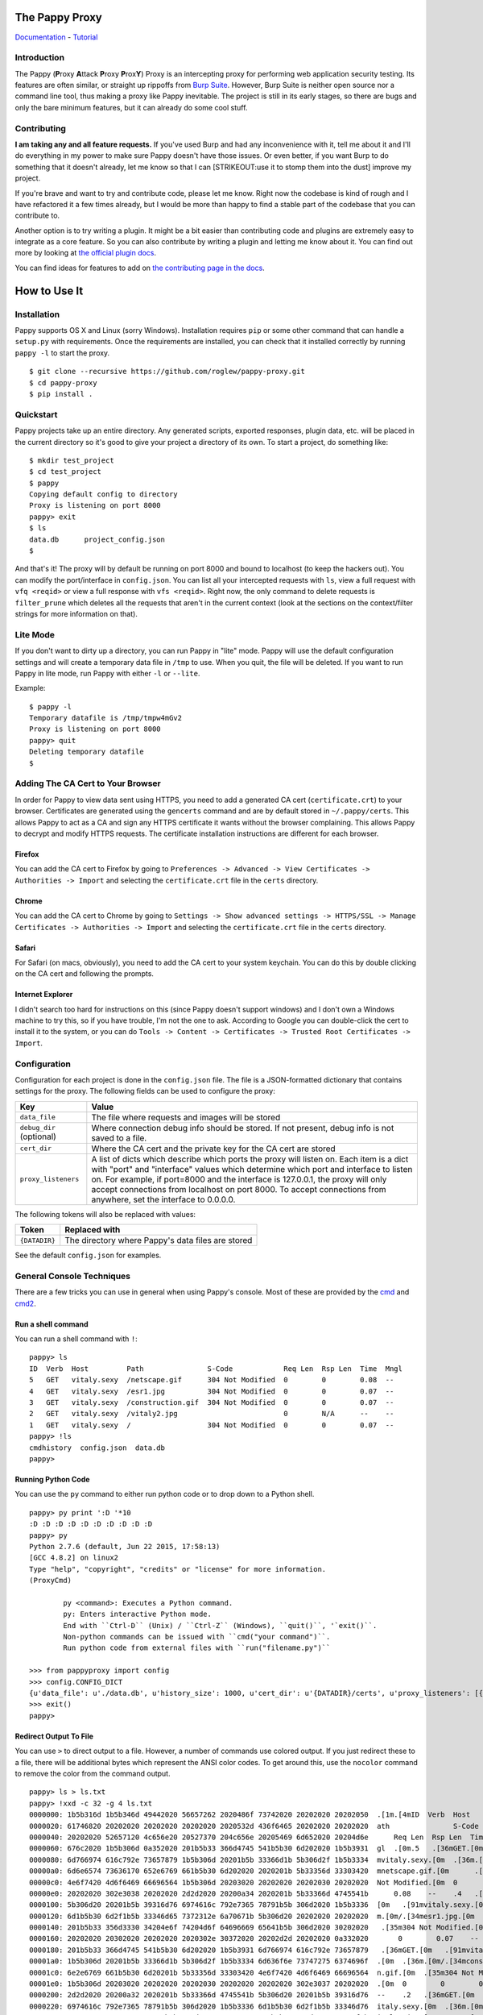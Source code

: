 The Pappy Proxy
===============

`Documentation <https://roglew.github.io/pappy-proxy/>`__ -
`Tutorial <https://roglew.github.io/pappy-proxy/tutorial.html>`__

Introduction
------------

The Pappy (**P**\ roxy **A**\ ttack **P**\ roxy **P**\ rox\ **Y**) Proxy
is an intercepting proxy for performing web application security
testing. Its features are often similar, or straight up rippoffs from
`Burp Suite <https://portswigger.net/burp/>`__. However, Burp Suite is
neither open source nor a command line tool, thus making a proxy like
Pappy inevitable. The project is still in its early stages, so there are
bugs and only the bare minimum features, but it can already do some cool
stuff.

Contributing
------------

**I am taking any and all feature requests.** If you've used Burp and
had any inconvenience with it, tell me about it and I'll do everything
in my power to make sure Pappy doesn't have those issues. Or even
better, if you want Burp to do something that it doesn't already, let me
know so that I can [STRIKEOUT:use it to stomp them into the dust]
improve my project.

If you're brave and want to try and contribute code, please let me know.
Right now the codebase is kind of rough and I have refactored it a few
times already, but I would be more than happy to find a stable part of
the codebase that you can contribute to.

Another option is to try writing a plugin. It might be a bit easier than
contributing code and plugins are extremely easy to integrate as a core
feature. So you can also contribute by writing a plugin and letting me
know about it. You can find out more by looking at `the official plugin
docs <https://roglew.github.io/pappy-proxy/pappyplugins.html>`__.

You can find ideas for features to add on `the contributing page in the
docs <https://roglew.github.io/pappy-proxy/contributing.html>`__.

How to Use It
=============

Installation
------------

Pappy supports OS X and Linux (sorry Windows). Installation requires
``pip`` or some other command that can handle a ``setup.py`` with
requirements. Once the requirements are installed, you can check that it
installed correctly by running ``pappy -l`` to start the proxy.

::

    $ git clone --recursive https://github.com/roglew/pappy-proxy.git
    $ cd pappy-proxy
    $ pip install .

Quickstart
----------

Pappy projects take up an entire directory. Any generated scripts,
exported responses, plugin data, etc. will be placed in the current
directory so it's good to give your project a directory of its own. To
start a project, do something like:

::

    $ mkdir test_project
    $ cd test_project 
    $ pappy
    Copying default config to directory
    Proxy is listening on port 8000
    pappy> exit
    $ ls
    data.db      project_config.json
    $ 

And that's it! The proxy will by default be running on port 8000 and
bound to localhost (to keep the hackers out). You can modify the
port/interface in ``config.json``. You can list all your intercepted
requests with ``ls``, view a full request with ``vfq <reqid>`` or view a
full response with ``vfs <reqid>``. Right now, the only command to
delete requests is ``filter_prune`` which deletes all the requests that
aren't in the current context (look at the sections on the
context/filter strings for more information on that).

Lite Mode
---------

If you don't want to dirty up a directory, you can run Pappy in "lite"
mode. Pappy will use the default configuration settings and will create
a temporary data file in ``/tmp`` to use. When you quit, the file will
be deleted. If you want to run Pappy in lite mode, run Pappy with either
``-l`` or ``--lite``.

Example:

::

    $ pappy -l
    Temporary datafile is /tmp/tmpw4mGv2
    Proxy is listening on port 8000
    pappy> quit
    Deleting temporary datafile
    $ 

Adding The CA Cert to Your Browser
----------------------------------

In order for Pappy to view data sent using HTTPS, you need to add a
generated CA cert (``certificate.crt``) to your browser. Certificates
are generated using the ``gencerts`` command and are by default stored
in ``~/.pappy/certs``. This allows Pappy to act as a CA and sign any
HTTPS certificate it wants without the browser complaining. This allows
Pappy to decrypt and modify HTTPS requests. The certificate installation
instructions are different for each browser.

Firefox
~~~~~~~

You can add the CA cert to Firefox by going to
``Preferences -> Advanced -> View Certificates -> Authorities -> Import``
and selecting the ``certificate.crt`` file in the ``certs`` directory.

Chrome
~~~~~~

You can add the CA cert to Chrome by going to
``Settings -> Show advanced settings -> HTTPS/SSL -> Manage Certificates -> Authorities -> Import``
and selecting the ``certificate.crt`` file in the ``certs`` directory.

Safari
~~~~~~

For Safari (on macs, obviously), you need to add the CA cert to your
system keychain. You can do this by double clicking on the CA cert and
following the prompts.

Internet Explorer
~~~~~~~~~~~~~~~~~

I didn't search too hard for instructions on this (since Pappy doesn't
support windows) and I don't own a Windows machine to try this, so if
you have trouble, I'm not the one to ask. According to Google you can
double-click the cert to install it to the system, or you can do
``Tools -> Content -> Certificates -> Trusted Root Certificates -> Import``.

Configuration
-------------

Configuration for each project is done in the ``config.json`` file. The
file is a JSON-formatted dictionary that contains settings for the
proxy. The following fields can be used to configure the proxy:

+----------------------------+---------------------------------------------------------------------------------------------------------------------------------------------------------------------------------------------------------------------------------------------------------------------------------------------------------------------------------------------------------------------------------------+
| Key                        | Value                                                                                                                                                                                                                                                                                                                                                                                 |
+============================+=======================================================================================================================================================================================================================================================================================================================================================================================+
| ``data_file``              | The file where requests and images will be stored                                                                                                                                                                                                                                                                                                                                     |
+----------------------------+---------------------------------------------------------------------------------------------------------------------------------------------------------------------------------------------------------------------------------------------------------------------------------------------------------------------------------------------------------------------------------------+
| ``debug_dir`` (optional)   | Where connection debug info should be stored. If not present, debug info is not saved to a file.                                                                                                                                                                                                                                                                                      |
+----------------------------+---------------------------------------------------------------------------------------------------------------------------------------------------------------------------------------------------------------------------------------------------------------------------------------------------------------------------------------------------------------------------------------+
| ``cert_dir``               | Where the CA cert and the private key for the CA cert are stored                                                                                                                                                                                                                                                                                                                      |
+----------------------------+---------------------------------------------------------------------------------------------------------------------------------------------------------------------------------------------------------------------------------------------------------------------------------------------------------------------------------------------------------------------------------------+
| ``proxy_listeners``        | A list of dicts which describe which ports the proxy will listen on. Each item is a dict with "port" and "interface" values which determine which port and interface to listen on. For example, if port=8000 and the interface is 127.0.0.1, the proxy will only accept connections from localhost on port 8000. To accept connections from anywhere, set the interface to 0.0.0.0.   |
+----------------------------+---------------------------------------------------------------------------------------------------------------------------------------------------------------------------------------------------------------------------------------------------------------------------------------------------------------------------------------------------------------------------------------+

The following tokens will also be replaced with values:

+-----------------+-----------------------------------------------------+
| Token           | Replaced with                                       |
+=================+=====================================================+
| ``{DATADIR}``   | The directory where Pappy's data files are stored   |
+-----------------+-----------------------------------------------------+

See the default ``config.json`` for examples.

General Console Techniques
--------------------------

There are a few tricks you can use in general when using Pappy's
console. Most of these are provided by the
`cmd <https://docs.python.org/2/library/cmd.html>`__ and
`cmd2 <https://pythonhosted.org/cmd2/index.html>`__.

Run a shell command
~~~~~~~~~~~~~~~~~~~

You can run a shell command with ``!``:

::

    pappy> ls
    ID  Verb  Host         Path               S-Code            Req Len  Rsp Len  Time  Mngl
    5   GET   vitaly.sexy  /netscape.gif      304 Not Modified  0        0        0.08  --
    4   GET   vitaly.sexy  /esr1.jpg          304 Not Modified  0        0        0.07  --
    3   GET   vitaly.sexy  /construction.gif  304 Not Modified  0        0        0.07  --
    2   GET   vitaly.sexy  /vitaly2.jpg                         0        N/A      --    --
    1   GET   vitaly.sexy  /                  304 Not Modified  0        0        0.07  --
    pappy> !ls
    cmdhistory  config.json  data.db
    pappy>

Running Python Code
~~~~~~~~~~~~~~~~~~~

You can use the ``py`` command to either run python code or to drop down
to a Python shell.

::

    pappy> py print ':D '*10
    :D :D :D :D :D :D :D :D :D :D
    pappy> py
    Python 2.7.6 (default, Jun 22 2015, 17:58:13)
    [GCC 4.8.2] on linux2
    Type "help", "copyright", "credits" or "license" for more information.
    (ProxyCmd)

            py <command>: Executes a Python command.
            py: Enters interactive Python mode.
            End with ``Ctrl-D`` (Unix) / ``Ctrl-Z`` (Windows), ``quit()``, '`exit()``.
            Non-python commands can be issued with ``cmd("your command")``.
            Run python code from external files with ``run("filename.py")``

    >>> from pappyproxy import config
    >>> config.CONFIG_DICT
    {u'data_file': u'./data.db', u'history_size': 1000, u'cert_dir': u'{DATADIR}/certs', u'proxy_listeners': [{u'interface': u'127.0.0.1', u'port': 8000}]}
    >>> exit()
    pappy>

Redirect Output To File
~~~~~~~~~~~~~~~~~~~~~~~

You can use ``>`` to direct output to a file. However, a number of
commands use colored output. If you just redirect these to a file, there
will be additional bytes which represent the ANSI color codes. To get
around this, use the ``nocolor`` command to remove the color from the
command output.

::

    pappy> ls > ls.txt
    pappy> !xxd -c 32 -g 4 ls.txt
    0000000: 1b5b316d 1b5b346d 49442020 56657262 2020486f 73742020 20202020 20202050  .[1m.[4mID  Verb  Host         P
    0000020: 61746820 20202020 20202020 20202020 2020532d 436f6465 20202020 20202020  ath               S-Code
    0000040: 20202020 52657120 4c656e20 20527370 204c656e 20205469 6d652020 20204d6e      Req Len  Rsp Len  Time    Mn
    0000060: 676c2020 1b5b306d 0a352020 201b5b33 366d4745 541b5b30 6d202020 1b5b3931  gl  .[0m.5   .[36mGET.[0m   .[91
    0000080: 6d766974 616c792e 73657879 1b5b306d 20201b5b 33366d1b 5b306d2f 1b5b3334  mvitaly.sexy.[0m  .[36m.[0m/.[34
    00000a0: 6d6e6574 73636170 652e6769 661b5b30 6d202020 2020201b 5b33356d 33303420  mnetscape.gif.[0m      .[35m304
    00000c0: 4e6f7420 4d6f6469 66696564 1b5b306d 20203020 20202020 20202030 20202020  Not Modified.[0m  0        0
    00000e0: 20202020 302e3038 20202020 2d2d2020 20200a34 2020201b 5b33366d 4745541b      0.08    --    .4   .[36mGET.
    0000100: 5b306d20 20201b5b 39316d76 6974616c 792e7365 78791b5b 306d2020 1b5b3336  [0m   .[91mvitaly.sexy.[0m  .[36
    0000120: 6d1b5b30 6d2f1b5b 33346d65 7372312e 6a70671b 5b306d20 20202020 20202020  m.[0m/.[34mesr1.jpg.[0m
    0000140: 201b5b33 356d3330 34204e6f 74204d6f 64696669 65641b5b 306d2020 30202020   .[35m304 Not Modified.[0m  0
    0000160: 20202020 20302020 20202020 2020302e 30372020 20202d2d 20202020 0a332020       0        0.07    --    .3
    0000180: 201b5b33 366d4745 541b5b30 6d202020 1b5b3931 6d766974 616c792e 73657879   .[36mGET.[0m   .[91mvitaly.sexy
    00001a0: 1b5b306d 20201b5b 33366d1b 5b306d2f 1b5b3334 6d636f6e 73747275 6374696f  .[0m  .[36m.[0m/.[34mconstructio
    00001c0: 6e2e6769 661b5b30 6d20201b 5b33356d 33303420 4e6f7420 4d6f6469 66696564  n.gif.[0m  .[35m304 Not Modified
    00001e0: 1b5b306d 20203020 20202020 20202030 20202020 20202020 302e3037 20202020  .[0m  0        0        0.07
    0000200: 2d2d2020 20200a32 2020201b 5b33366d 4745541b 5b306d20 20201b5b 39316d76  --    .2   .[36mGET.[0m   .[91mv
    0000220: 6974616c 792e7365 78791b5b 306d2020 1b5b3336 6d1b5b30 6d2f1b5b 33346d76  italy.sexy.[0m  .[36m.[0m/.[34mv
    0000240: 6974616c 79322e6a 70671b5b 306d2020 20202020 201b5b33 366d3230 30204f4b  italy2.jpg.[0m       .[36m200 OK
    0000260: 1b5b306d 20202020 20202020 20202020 30202020 20202020 20323033 34303033  .[0m            0        2034003
    0000280: 20203135 352e3131 20202d2d 20202020 0a312020 201b5b33 366d4745 541b5b30    155.11  --    .1   .[36mGET.[0
    00002a0: 6d202020 1b5b3931 6d766974 616c792e 73657879 1b5b306d 20201b5b 33366d1b  m   .[91mvitaly.sexy.[0m  .[36m.
    00002c0: 5b306d2f 1b5b3334 6d1b5b30 6d202020 20202020 20202020 20202020 2020201b  [0m/.[34m.[0m                  .
    00002e0: 5b33356d 33303420 4e6f7420 4d6f6469 66696564 1b5b306d 20203020 20202020  [35m304 Not Modified.[0m  0
    0000300: 20202030 20202020 20202020 302e3037 20202020 2d2d2020 20200a                0        0.07    --    .
    pappy> nocolor ls > ls2.txt
    pappy> !xxd -c 32 -g 4 ls2.txt
    0000000: 49442020 56657262 2020486f 73742020 20202020 20202050 61746820 20202020  ID  Verb  Host         Path
    0000020: 20202020 20202020 2020532d 436f6465 20202020 20202020 20202020 52657120            S-Code            Req
    0000040: 4c656e20 20527370 204c656e 20205469 6d652020 20204d6e 676c2020 0a352020  Len  Rsp Len  Time    Mngl  .5
    0000060: 20474554 20202076 6974616c 792e7365 78792020 2f6e6574 73636170 652e6769   GET   vitaly.sexy  /netscape.gi
    0000080: 66202020 20202033 3034204e 6f74204d 6f646966 69656420 20302020 20202020  f      304 Not Modified  0
    00000a0: 20203020 20202020 20202030 2e303820 2020202d 2d202020 200a3420 20204745    0        0.08    --    .4   GE
    00000c0: 54202020 76697461 6c792e73 65787920 202f6573 72312e6a 70672020 20202020  T   vitaly.sexy  /esr1.jpg
    00000e0: 20202020 33303420 4e6f7420 4d6f6469 66696564 20203020 20202020 20202030      304 Not Modified  0        0
    0000100: 20202020 20202020 302e3037 20202020 2d2d2020 20200a33 20202047 45542020          0.07    --    .3   GET
    0000120: 20766974 616c792e 73657879 20202f63 6f6e7374 72756374 696f6e2e 67696620   vitaly.sexy  /construction.gif
    0000140: 20333034 204e6f74 204d6f64 69666965 64202030 20202020 20202020 30202020   304 Not Modified  0        0
    0000160: 20202020 20302e30 37202020 202d2d20 2020200a 32202020 47455420 20207669       0.07    --    .2   GET   vi
    0000180: 74616c79 2e736578 7920202f 76697461 6c79322e 6a706720 20202020 20203230  taly.sexy  /vitaly2.jpg       20
    00001a0: 30204f4b 20202020 20202020 20202020 30202020 20202020 20323033 34303033  0 OK            0        2034003
    00001c0: 20203135 352e3131 20202d2d 20202020 0a312020 20474554 20202076 6974616c    155.11  --    .1   GET   vital
    00001e0: 792e7365 78792020 2f202020 20202020 20202020 20202020 20202033 3034204e  y.sexy  /                  304 N
    0000200: 6f74204d 6f646966 69656420 20302020 20202020 20203020 20202020 20202030  ot Modified  0        0        0
    0000220: 2e303720 2020202d 2d202020 200a0a                                        .07    --    ..
    pappy>

If you want to write the contents of a request or response to a file,
don't use ``nocolor`` with ``vfq`` or ``vfs``. Use just the ``vbq`` or
``vbs`` commands.

+---------------+------------------------------------------------------------------------------------------------------------------------------------------------------------------------------+
| Command       | Description                                                                                                                                                                  |
+===============+==============================================================================================================================================================================+
| ``nocolor``   | Run a command and print its output without ASCII escape codes. Intended for use when redirecting output to a file. Should only be used with text and not with binary data.   |
+---------------+------------------------------------------------------------------------------------------------------------------------------------------------------------------------------+

Generating Pappy's CA Cert
--------------------------

In order to intercept and modify requests to sites that use HTTPS, you
have to generate and install CA certs to your browser. You can do this
by running the ``gencerts`` command in Pappy. By default, certs are
stored ``~/.pappy/certs``. This is also the default location that Pappy
will look for certificates (unless you specify otherwise in
``config.json``.) In addition, you can give the ``gencerts`` command an
argument to have it put the generated certs in a different directory.

+----------------------------------------+----------------------------------------------------------------------------------------------------------------------------------------------------------------------------------------------------------------------------------------------------------------------------------+
| Command                                | Description                                                                                                                                                                                                                                                                      |
+========================================+==================================================================================================================================================================================================================================================================================+
| ``gencerts [/path/to/put/certs/in]``   | Generate a CA cert that can be added to your browser to let Pappy decrypt HTTPS traffic. Also generates the private key for that cert in the same directory. If no path is given, the certs will be placed in the default certificate location. Overwrites any existing certs.   |
+----------------------------------------+----------------------------------------------------------------------------------------------------------------------------------------------------------------------------------------------------------------------------------------------------------------------------------+

Browsing Recorded Requests/Responses
------------------------------------

The following commands can be used to view requests and responses

+--------------------------------------------------------------------------------------------------------------------------------------------------------------------------------------------------------------------------------------------------------------------------------------------------------------+----------------------------------+------------------------------------------------------------------------------------------------------------------------------------------------------------------------------------------------------------------------------------------------------------------------------------------------------------------------------------------------------------------------------------------------------------------------------------+
| Command                                                                                                                                                                                                                                                                                                      | Aliases                          | Description                                                                                                                                                                                                                                                                                                                                                                                                                        |
+==============================================================================================================================================================================================================================================================================================================+==================================+====================================================================================================================================================================================================================================================================================================================================================================================================================================+
| ``ls [a|<num>``]                                                                                                                                                                                                                                                                                             | list, ls                         | List requests that are in the current context (see Context section). Has information like the host, target path, and status code. With no arguments, it will print the 25 most recent requests in the current context. If you pass 'a' or 'all' as an argument, it will print all the requests in the current context. If you pass a number "n" as an argument, it will print the n most recent requests in the current context.   |
+--------------------------------------------------------------------------------------------------------------------------------------------------------------------------------------------------------------------------------------------------------------------------------------------------------------+----------------------------------+------------------------------------------------------------------------------------------------------------------------------------------------------------------------------------------------------------------------------------------------------------------------------------------------------------------------------------------------------------------------------------------------------------------------------------+
| ``sm`` [p]                                                                                                                                                                                                                                                                                                   | sm, site\_map                    | Print a tree showing the site map. It will display all requests in the current context that did not have a 404 response. This has to go through all of the requests in the current context so it may be slow. If the ``p`` option is given, it will print the paths as paths rather than as a tree.                                                                                                                                |
+--------------------------------------------------------------------------------------------------------------------------------------------------------------------------------------------------------------------------------------------------------------------------------------------------------------+----------------------------------+------------------------------------------------------------------------------------------------------------------------------------------------------------------------------------------------------------------------------------------------------------------------------------------------------------------------------------------------------------------------------------------------------------------------------------+
| ``viq <id(s)>``                                                                                                                                                                                                                                                                                              | view\_request\_info, viq         | View additional information about requests. Includes the target port, if SSL was used, applied tags, and other information.                                                                                                                                                                                                                                                                                                        |
+--------------------------------------------------------------------------------------------------------------------------------------------------------------------------------------------------------------------------------------------------------------------------------------------------------------+----------------------------------+------------------------------------------------------------------------------------------------------------------------------------------------------------------------------------------------------------------------------------------------------------------------------------------------------------------------------------------------------------------------------------------------------------------------------------+
| ``vfq <id(s)>``                                                                                                                                                                                                                                                                                              | view\_full\_request, vfq, kjq    | [V]iew [F]ull Re[Q]uest, prints the full request including headers and data.                                                                                                                                                                                                                                                                                                                                                       |
+--------------------------------------------------------------------------------------------------------------------------------------------------------------------------------------------------------------------------------------------------------------------------------------------------------------+----------------------------------+------------------------------------------------------------------------------------------------------------------------------------------------------------------------------------------------------------------------------------------------------------------------------------------------------------------------------------------------------------------------------------------------------------------------------------+
| ``vbq <id(s)>``                                                                                                                                                                                                                                                                                              | view\_request\_bytes, vbq        | [V]iew [B]ytes of Re[Q]uest, prints the full request including headers and data without coloring or additional newlines. Use this if you want to write a request to a file.                                                                                                                                                                                                                                                        |
+--------------------------------------------------------------------------------------------------------------------------------------------------------------------------------------------------------------------------------------------------------------------------------------------------------------+----------------------------------+------------------------------------------------------------------------------------------------------------------------------------------------------------------------------------------------------------------------------------------------------------------------------------------------------------------------------------------------------------------------------------------------------------------------------------+
| ``ppq <format> <id(s)>``                                                                                                                                                                                                                                                                                     | pretty\_print\_request, ppq      | Pretty print a request with a specific format. See the table below for a list of formats.                                                                                                                                                                                                                                                                                                                                          |
+--------------------------------------------------------------------------------------------------------------------------------------------------------------------------------------------------------------------------------------------------------------------------------------------------------------+----------------------------------+------------------------------------------------------------------------------------------------------------------------------------------------------------------------------------------------------------------------------------------------------------------------------------------------------------------------------------------------------------------------------------------------------------------------------------+
| ``vhq <id(s)>``                                                                                                                                                                                                                                                                                              | view\_request\_headers, vhq      | [V]iew [H]eaders of a Re[Q]uest. Prints just the headers of a request.                                                                                                                                                                                                                                                                                                                                                             |
+--------------------------------------------------------------------------------------------------------------------------------------------------------------------------------------------------------------------------------------------------------------------------------------------------------------+----------------------------------+------------------------------------------------------------------------------------------------------------------------------------------------------------------------------------------------------------------------------------------------------------------------------------------------------------------------------------------------------------------------------------------------------------------------------------+
| ``vfs <id(s)>``                                                                                                                                                                                                                                                                                              | view\_full\_response, vfs, kjs   | [V]iew [F]ull Re[S]ponse, prints the full response associated with a request including headers and data.                                                                                                                                                                                                                                                                                                                           |
+--------------------------------------------------------------------------------------------------------------------------------------------------------------------------------------------------------------------------------------------------------------------------------------------------------------+----------------------------------+------------------------------------------------------------------------------------------------------------------------------------------------------------------------------------------------------------------------------------------------------------------------------------------------------------------------------------------------------------------------------------------------------------------------------------+
| ``vhs <id(s)>``                                                                                                                                                                                                                                                                                              | view\_response\_headers, vhs     | [V]iew [H]eaders of a Re[S]ponse. Prints just the headers of a response associated with a request.                                                                                                                                                                                                                                                                                                                                 |
+--------------------------------------------------------------------------------------------------------------------------------------------------------------------------------------------------------------------------------------------------------------------------------------------------------------+----------------------------------+------------------------------------------------------------------------------------------------------------------------------------------------------------------------------------------------------------------------------------------------------------------------------------------------------------------------------------------------------------------------------------------------------------------------------------+
| ``vbs <id(s)>``                                                                                                                                                                                                                                                                                              | view\_response\_bytes, vbs       | [V]iew [B]ytes of Re[S]ponse, prints the full response including headers and data without coloring or additional newlines. Use this if you want to write a response to a file.                                                                                                                                                                                                                                                     |
+--------------------------------------------------------------------------------------------------------------------------------------------------------------------------------------------------------------------------------------------------------------------------------------------------------------+----------------------------------+------------------------------------------------------------------------------------------------------------------------------------------------------------------------------------------------------------------------------------------------------------------------------------------------------------------------------------------------------------------------------------------------------------------------------------+
| ``pps <format> <id(s)>``                                                                                                                                                                                                                                                                                     | pretty\_print\_response, pps     | Pretty print a response with a specific format. See the table below for a list of formats.                                                                                                                                                                                                                                                                                                                                         |
+--------------------------------------------------------------------------------------------------------------------------------------------------------------------------------------------------------------------------------------------------------------------------------------------------------------+----------------------------------+------------------------------------------------------------------------------------------------------------------------------------------------------------------------------------------------------------------------------------------------------------------------------------------------------------------------------------------------------------------------------------------------------------------------------------+
| ``pprm <id(s)>``                                                                                                                                                                                                                                                                                             | print\_params, pprm              | Print a summary of the parameters submitted with the request. It will include URL params, POST params, and/or cookies                                                                                                                                                                                                                                                                                                              |
+--------------------------------------------------------------------------------------------------------------------------------------------------------------------------------------------------------------------------------------------------------------------------------------------------------------+----------------------------------+------------------------------------------------------------------------------------------------------------------------------------------------------------------------------------------------------------------------------------------------------------------------------------------------------------------------------------------------------------------------------------------------------------------------------------+
| ``pri [ct] [key(s)] | param_info, pri | Print a summary of the parameters and values submitted by in-context requests. You can pass in keys to limit which values will be shown. If you also provide``\ ct\ ``as the first argument, it will include any keys that are passed as arguments. | |``\ watch\`   | watch                            | Print requests and responses in real time as they pass through the proxy.                                                                                                                                                                                                                                                                                                                                                          |
+--------------------------------------------------------------------------------------------------------------------------------------------------------------------------------------------------------------------------------------------------------------------------------------------------------------+----------------------------------+------------------------------------------------------------------------------------------------------------------------------------------------------------------------------------------------------------------------------------------------------------------------------------------------------------------------------------------------------------------------------------------------------------------------------------+

Available formats for ``ppq`` and ``pps`` commands:

+------------+------------------------------------------------------------+
| Format     | Description                                                |
+============+============================================================+
| ``form``   | Print POST data submitted from a form (normal post data)   |
+------------+------------------------------------------------------------+
| ``json``   | Print as JSON                                              |
+------------+------------------------------------------------------------+

The table shown by ``ls`` will have the following columns:

+-----------+------------------------------------------------------------------------------------------------------------------------------------------------------------------------------------------------------------------------+
| Label     | Description                                                                                                                                                                                                            |
+===========+========================================================================================================================================================================================================================+
| ID        | The request ID of that request. Used to identify the request for other commands.                                                                                                                                       |
+-----------+------------------------------------------------------------------------------------------------------------------------------------------------------------------------------------------------------------------------+
| Method    | The method(/http verb) for the request                                                                                                                                                                                 |
+-----------+------------------------------------------------------------------------------------------------------------------------------------------------------------------------------------------------------------------------+
| Host      | The host that the request was sent to                                                                                                                                                                                  |
+-----------+------------------------------------------------------------------------------------------------------------------------------------------------------------------------------------------------------------------------+
| Path      | The path of the request                                                                                                                                                                                                |
+-----------+------------------------------------------------------------------------------------------------------------------------------------------------------------------------------------------------------------------------+
| S-Code    | The status code of the response                                                                                                                                                                                        |
+-----------+------------------------------------------------------------------------------------------------------------------------------------------------------------------------------------------------------------------------+
| Req Len   | The length of the data submitted                                                                                                                                                                                       |
+-----------+------------------------------------------------------------------------------------------------------------------------------------------------------------------------------------------------------------------------+
| Rsp Len   | The length of the data returned in the response                                                                                                                                                                        |
+-----------+------------------------------------------------------------------------------------------------------------------------------------------------------------------------------------------------------------------------+
| Time      | The time in seconds it took to complete the request                                                                                                                                                                    |
+-----------+------------------------------------------------------------------------------------------------------------------------------------------------------------------------------------------------------------------------+
| Mngl      | If the request or response were mangled with the interceptor. If the request was mangled, the column will show 'q'. If the response was mangled, the column will show 's'. If both were mangled, it will show 'q/s'.   |
+-----------+------------------------------------------------------------------------------------------------------------------------------------------------------------------------------------------------------------------------+

Tags
----

You can apply tags to a request and use filters to view specific tags.
The following commands can be used to apply and remove tags to requests:

+---------------------------+-----------+---------------------------------------------------------------------------------------------------------------+
| Command                   | Aliases   | Description                                                                                                   |
+===========================+===========+===============================================================================================================+
| ``tag <tag> [id(s)]``     | tag       | Apply a tag to the given requests. If no IDs are given, the tag will be applied to all in-context requests.   |
+---------------------------+-----------+---------------------------------------------------------------------------------------------------------------+
| ``untag <tag> [id(s)]``   | untag     | Remove a tag from the given ids. If no IDs are given, the tag is removed from every in-context request.       |
+---------------------------+-----------+---------------------------------------------------------------------------------------------------------------+
| ``clrtag <id(s)>``        | clrtag    | Removes all tags from the given ids.                                                                          |
+---------------------------+-----------+---------------------------------------------------------------------------------------------------------------+

Request IDs
-----------

Request IDs are how you identify a request and every command that
involves specifying a request will take one or more request IDs. You can
see it when you run ``ls``. In addition, you can prepend an ID with
prefixes to get requests or responses associated with the request (for
example if you modified the request or its response with the
interceptor, you can get the unmangled versions.) Here are the valid
prefixes:

+----------+-------------------------------------------------------------------------------------------------------------------------------------------------------------------------------------------------------------------------+
| Prefix   | Description                                                                                                                                                                                                             |
+==========+=========================================================================================================================================================================================================================+
| ``u``    | If the request was mangled, prefixing the ID with ``u`` will result in the unmangled version of the request. The resulting request will not have an associated response because it was never submitted to the server.   |
+----------+-------------------------------------------------------------------------------------------------------------------------------------------------------------------------------------------------------------------------+
| ``s``    | If the response was mangled, prefixing the request ID ``s`` will result in the same request but its associated response will be the unmangled version.                                                                  |
+----------+-------------------------------------------------------------------------------------------------------------------------------------------------------------------------------------------------------------------------+

I know it sounds kind of unintuitive. Here are some example commands
that will hopefully make things clearer. Suppose request 1 had its
request mangled, and request 2 had its response mangled.

-  ``vfq 1`` Prints the mangled version of request 1
-  ``vfq u1`` Prints the unmangled version of request 1
-  ``rp u1`` Open the repeater with the unmangled version of request 1
-  ``vfs u1`` Throws an error because the unmangled version was never
   submitted
-  ``vfs s1`` Throws an error because the response for request 1 was
   never mangled
-  ``vfs 2`` Prints the mangled response of request 2
-  ``vfs s2`` Prints the unmangled response of request 2
-  ``vfq u2`` Throws an error because request 2's request was never
   mangled
-  ``vfs u2`` Throws an error because request 2's request was never
   mangled

Passing Multiple Request IDs to a Command
~~~~~~~~~~~~~~~~~~~~~~~~~~~~~~~~~~~~~~~~~

Some arguments can take multiple IDs for an argument. To pass multiple
IDs to a command, separate the IDs with commas **(no spaces!)**. A few
examples:

-  ``viq 1,2,u3`` View information about requests 1, 2, and the
   unmangled version of 3
-  ``gma foo 4,5,6`` Generate a macro with definitions for requests 4,
   5, and 6

Context
-------

The context is a set of filters that define which requests are
considered "active". Only requests in the current context are displayed
with ``ls``. By default, the context includes every single request that
passes through the proxy. You can limit down the current context by
applying filters. Filters apply rules such as "the response code must
equal 500" or "the host must contain google.com". Once you apply one or
more filters, only requests/responses which pass every active filter
will be a part of the current context.

+-------------------------+---------------------+------------------------------------------------------------------------------------------------------------------------------------------------+
| Command                 | Aliases             | Description                                                                                                                                    |
+=========================+=====================+================================================================================================================================================+
| ``f <filter string>``   | filter, fl, f       | Add a filter that limits which requests are included in the current context. See the Filter String section for how to create a filter string   |
+-------------------------+---------------------+------------------------------------------------------------------------------------------------------------------------------------------------+
| ``fc``                  | filter\_clear, fc   | Clears the filters and resets the context to contain all requests and responses. Ignores scope                                                 |
+-------------------------+---------------------+------------------------------------------------------------------------------------------------------------------------------------------------+
| ``fu``                  | filter\_up, fu      | Removes the most recently applied filter                                                                                                       |
+-------------------------+---------------------+------------------------------------------------------------------------------------------------------------------------------------------------+
| ``fls``                 | filter\_list, fls   | Print the filters that make up the current context                                                                                             |
+-------------------------+---------------------+------------------------------------------------------------------------------------------------------------------------------------------------+
| ``filter_prune``        | filter\_prune       | Delete all the requests that aren't in the current context from the data file                                                                  |
+-------------------------+---------------------+------------------------------------------------------------------------------------------------------------------------------------------------+

Filter Strings
--------------

Filter strings define a condition that a request/response pair must pass
to be part of the context. Most filter strings have the following
format:

::

    <field> <comparer> <value>

Where ``<field>`` is some part of the request/response, ``<comparer>``
is some comparison to ``<value>``. For example, if you wanted a filter
that only matches requests to ``target.org``, you could use the
following filter string:

::

    host is target.org

    field = "host"
    comparer = "is"
    value = "target.org"

Also **if you prefix a comparer with 'n' it turns it into a negation.**
Using the previous example, the following will match any request except
for ones where the host contains ``target.org``:

::

    host nis target.org

    field = "host"
    comparer = "nis"
    value = "target.org"

For fields that are a list of key/value pairs (headers, get params, post
params, and cookies) you can use the following format:

::

    <field> <comparer1> <value1>[ <comparer2> <value2>]

This is a little more complicated. If you don't give comparer2/value2,
the filter will pass any pair where the key or the value matches
comparer1 and value1. If you do give comparer2/value2, the key must
match comparer1/value1 and the value must match comparer2/value2 For
example:

::

    Filter A:
        cookie contains Session

    Filter B:
        cookie contains Session contains 456

    Filter C:
        cookie ncontains Ultra

    Cookie: SuperSession=abc123
    Matches A and C but not B

    Cookie: UltraSession=abc123456
    Matches both A and B but not C

List of fields
~~~~~~~~~~~~~~

+--------------+--------------------------------+----------------------------------------------------------------------------------+-------------+
| Field Name   | Aliases                        | Description                                                                      | Format      |
+==============+================================+==================================================================================+=============+
| all          | all                            | The entire request represented as one string                                     | String      |
+--------------+--------------------------------+----------------------------------------------------------------------------------+-------------+
| host         | host, domain, hs, dm           | The target host (ie www.target.com)                                              | String      |
+--------------+--------------------------------+----------------------------------------------------------------------------------+-------------+
| path         | path, pt                       | The path of the url (ie /path/to/secrets.php)                                    | String      |
+--------------+--------------------------------+----------------------------------------------------------------------------------+-------------+
| body         | body, data, bd, dt             | The body (data section) of either the request or the response                    | String      |
+--------------+--------------------------------+----------------------------------------------------------------------------------+-------------+
| reqbody      | qbody, qdata, qbd, qdt         | The body (data section) of th request                                            | String      |
+--------------+--------------------------------+----------------------------------------------------------------------------------+-------------+
| rspbody      | sbody, sdata, sbd, sdt         | The body (data section) of th response                                           | String      |
+--------------+--------------------------------+----------------------------------------------------------------------------------+-------------+
| verb         | verb, vb                       | The HTTP verb of the request (ie GET, POST)                                      | String      |
+--------------+--------------------------------+----------------------------------------------------------------------------------+-------------+
| param        | param, pm                      | Either the get or post parameters                                                | Key/Value   |
+--------------+--------------------------------+----------------------------------------------------------------------------------+-------------+
| header       | header, hd                     | An HTTP header (ie User-Agent, Basic-Authorization) in the request or response   | Key/Value   |
+--------------+--------------------------------+----------------------------------------------------------------------------------+-------------+
| reqheader    | reqheader, qhd                 | An HTTP header in the request                                                    | Key/Value   |
+--------------+--------------------------------+----------------------------------------------------------------------------------+-------------+
| rspheader    | rspheader, shd                 | An HTTP header in the response                                                   | Key/Value   |
+--------------+--------------------------------+----------------------------------------------------------------------------------+-------------+
| rawheaders   | rawheaders, rh                 | The entire header section (as one string) of either the head or the response     | String      |
+--------------+--------------------------------+----------------------------------------------------------------------------------+-------------+
| sentcookie   | sentcookie, sck                | A cookie sent in a request                                                       | Key/Value   |
+--------------+--------------------------------+----------------------------------------------------------------------------------+-------------+
| setcookie    | setcookie, stck                | A cookie set by a response                                                       | Key/Value   |
+--------------+--------------------------------+----------------------------------------------------------------------------------+-------------+
| statuscode   | statuscode, sc, responsecode   | The response code of the response                                                | Numeric     |
+--------------+--------------------------------+----------------------------------------------------------------------------------+-------------+
| tag          | tag                            | Any of the tags applied to the request                                           | String      |
+--------------+--------------------------------+----------------------------------------------------------------------------------+-------------+

List of comparers
~~~~~~~~~~~~~~~~~

+--------------+------------------+-----------------------------------------------------------------+
| Field Name   | Aliases          | Description                                                     |
+==============+==================+=================================================================+
| is           | is               | Exact string match                                              |
+--------------+------------------+-----------------------------------------------------------------+
| contains     | contains, ct     | A contain B is true if B is a substring of A                    |
+--------------+------------------+-----------------------------------------------------------------+
| containsr    | containsr, ctr   | A containr B is true if A matches regexp B                      |
+--------------+------------------+-----------------------------------------------------------------+
| exists       | exists, ex       | A exists B if A is not an empty string (likely buggy)           |
+--------------+------------------+-----------------------------------------------------------------+
| Leq          | Leq              | A Leq B if A's length equals B (B must be a number)             |
+--------------+------------------+-----------------------------------------------------------------+
| Lgt          | Lgt              | A Lgt B if A's length is greater than B (B must be a number )   |
+--------------+------------------+-----------------------------------------------------------------+
| Llt          | Llt              | A Llt B if A's length is less than B (B must be a number)       |
+--------------+------------------+-----------------------------------------------------------------+
| eq           | eq               | A eq B if A = B (A and B must be a number)                      |
+--------------+------------------+-----------------------------------------------------------------+
| gt           | gt               | A gt B if A > B (A and B must be a number)                      |
+--------------+------------------+-----------------------------------------------------------------+
| lt           | lt               | A lt B if A < B (A and B must be a number)                      |
+--------------+------------------+-----------------------------------------------------------------+

Special form filters
~~~~~~~~~~~~~~~~~~~~

A few filters don't conform to the field, comparer, value format. You
can still negate these.

+-----------+------------------+---------------------------------------------------------------------------------------------------------+
| Format    | Aliases          | Description                                                                                             |
+===========+==================+=========================================================================================================+
| before    | before, bf, b4   | Filters out any request that is not before the given request. Filters out any request without a time.   |
+-----------+------------------+---------------------------------------------------------------------------------------------------------+
| after     | after, af        | Filters out any request that is not before the given request. Filters out any request without a time.   |
+-----------+------------------+---------------------------------------------------------------------------------------------------------+
| inv       | inf              | Inverts a filter string. Anything that matches the filter string will not pass the filter.              |
+-----------+------------------+---------------------------------------------------------------------------------------------------------+

Examples:

::

    Only show requests before request 1234
      f b4 1234

    Only show requests after request 1234
      f af 1234

    Show requests without a csrf parameter
      f inv param ct csrf

Scope
-----

Scope is a set of rules to define whether Pappy should mess with a
request. You define the scope by setting the context to what you want
the scope to be and running ``scope_save``. The scope is saved in the
data file and is automatically restored when using the same project
directory.

Any requests which don't match all the filters in the scope will be
passed straight to the browser and will not be caught by the interceptor
or recorded in the data file. This is useful to make sure you don't
accidentally do something like log in to your email through the proxy
and have your plaintext username/password stored.

+--------------------+---------------------------+------------------------------------------------------+
| Command            | Aliases                   | Description                                          |
+====================+===========================+======================================================+
| ``scope_save``     | ``scope_save``            | Set the current context to be the scope              |
+--------------------+---------------------------+------------------------------------------------------+
| ``sr``             | ``scope_reset``, ``sr``   | Set the current context to the scope                 |
+--------------------+---------------------------+------------------------------------------------------+
| ``scope_delete``   | ``scope_delete``          | Clear the scope (everything's in scope!)             |
+--------------------+---------------------------+------------------------------------------------------+
| ``scope_list``     | ``scope_list``, ``sls``   | List all the filters that are applied to the scope   |
+--------------------+---------------------------+------------------------------------------------------+

Built-In Filters
~~~~~~~~~~~~~~~~

Pappy also includes some built in filters that you can apply. These are
things that you may want to filter by but may be too tedius to type out.
The ``fbi`` command also supports tab completion.

+-----------------+--------------------------------------------------+
| Filter          | Description                                      |
+=================+==================================================+
| ``not_image``   | Matches anything that isn't an image.            |
+-----------------+--------------------------------------------------+
| ``not_jscss``   | Matches anything that isn't JavaScript or CSS.   |
+-----------------+--------------------------------------------------+

+--------------------+-------------------------------+--------------------------------------------------+
| Command            | Aliases                       | Description                                      |
+====================+===============================+==================================================+
| ``fbi <filter>``   | ``builtin_filter``, ``fbi``   | Apply a built-in filter to the current context   |
+--------------------+-------------------------------+--------------------------------------------------+

Decoding Strings
----------------

These features try to fill a similar role to Burp's decoder. Each
command will automatically copy the results to the clipboard. In
addition, if no string is given, the commands will encode/decode
whatever is already in the clipboard. Here is an example of how to
base64 encode/decode a string.

::

    pappy> b64e "Hello World!"
    SGVsbG8gV29ybGQh
    pappy> b64d
    Hello World!
    pappy>

And if the result contains non-printable characters, a hexdump will be
produced instead

::

    pappy> b64d ImALittleTeapot=
    0000  22 60 0b 8a db 65 79 37 9a a6 8b                  "`...ey7...

    pappy>

The following commands can be used to encode/decode strings:

+---------------------------+-------------------------------------+---------------------------------------------------------------------------------------------------------------------------------------------------------------------+
| Command                   | Aliases                             | Description                                                                                                                                                         |
+===========================+=====================================+=====================================================================================================================================================================+
| ``base64_decode``         | ``base64_decode``, ``b64d``         | Base64 decode a string                                                                                                                                              |
+---------------------------+-------------------------------------+---------------------------------------------------------------------------------------------------------------------------------------------------------------------+
| ``base64_encode``         | ``base64_encode``, ``b64e``         | Base64 encode a string                                                                                                                                              |
+---------------------------+-------------------------------------+---------------------------------------------------------------------------------------------------------------------------------------------------------------------+
| ``asciihex_decode``       | ``asciihex_decode``, ``ahd``        | Decode an ASCII hex string                                                                                                                                          |
+---------------------------+-------------------------------------+---------------------------------------------------------------------------------------------------------------------------------------------------------------------+
| ``asciihex_encode``       | ``asciihex_encode``, ``ahe``        | Encode an ASCII hex string                                                                                                                                          |
+---------------------------+-------------------------------------+---------------------------------------------------------------------------------------------------------------------------------------------------------------------+
| ``html_decode``           | ``html_decode``, ``htmld``          | Decode an html encoded string                                                                                                                                       |
+---------------------------+-------------------------------------+---------------------------------------------------------------------------------------------------------------------------------------------------------------------+
| ``html_encode``           | ``html_encode``, ``htmle``          | Encode a string to html encode all of the characters                                                                                                                |
+---------------------------+-------------------------------------+---------------------------------------------------------------------------------------------------------------------------------------------------------------------+
| ``url_decode``            | ``url_decode``, ``urld``            | Url decode a string                                                                                                                                                 |
+---------------------------+-------------------------------------+---------------------------------------------------------------------------------------------------------------------------------------------------------------------+
| ``url_encode``            | ``url_encode``, ``urle``            | Url encode a string                                                                                                                                                 |
+---------------------------+-------------------------------------+---------------------------------------------------------------------------------------------------------------------------------------------------------------------+
| ``gzip_decode``           | ``gzip_decode``, ``gzd``            | Gzip decompress a string. Probably won't work too well since there's not a great way to get binary data passed in as an argument. I'm working on this.              |
+---------------------------+-------------------------------------+---------------------------------------------------------------------------------------------------------------------------------------------------------------------+
| ``gzip_encode``           | ``gzip_encode``, ``gze``            | Gzip compress a string. Result doesn't get copied to the clipboard.                                                                                                 |
+---------------------------+-------------------------------------+---------------------------------------------------------------------------------------------------------------------------------------------------------------------+
| ``base64_decode_raw``     | ``base64_decode_raw``, ``b64dr``    | Same as ``base64_decode`` but will not print a hexdump if it contains non-printable characters. It is suggested you use ``>`` to redirect the output to a file.     |
+---------------------------+-------------------------------------+---------------------------------------------------------------------------------------------------------------------------------------------------------------------+
| ``base64_encode_raw``     | ``base64_encode_raw``, ``b64er``    | Same as ``base64_encode`` but will not print a hexdump if it contains non-printable characters. It is suggested you use ``>`` to redirect the output to a file.     |
+---------------------------+-------------------------------------+---------------------------------------------------------------------------------------------------------------------------------------------------------------------+
| ``asciihex_decode_raw``   | ``asciihex_decode_raw``, ``ahdr``   | Same as ``asciihex_decode`` but will not print a hexdump if it contains non-printable characters. It is suggested you use ``>`` to redirect the output to a file.   |
+---------------------------+-------------------------------------+---------------------------------------------------------------------------------------------------------------------------------------------------------------------+
| ``asciihex_encode_raw``   | ``asciihex_encode_raw``, ``aher``   | Same as ``asciihex_encode`` but will not print a hexdump if it contains non-printable characters. It is suggested you use ``>`` to redirect the output to a file.   |
+---------------------------+-------------------------------------+---------------------------------------------------------------------------------------------------------------------------------------------------------------------+
| ``html_decode_raw``       | ``html_decode_raw``, ``htmldr``     | Same as ``html_decode`` but will not print a hexdump if it contains non-printable characters. It is suggested you use ``>`` to redirect the output to a file.       |
+---------------------------+-------------------------------------+---------------------------------------------------------------------------------------------------------------------------------------------------------------------+
| ``html_encode_raw``       | ``html_encode_raw``, ``htmler``     | Same as ``html_encode`` but will not print a hexdump if it contains non-printable characters. It is suggested you use ``>`` to redirect the output to a file.       |
+---------------------------+-------------------------------------+---------------------------------------------------------------------------------------------------------------------------------------------------------------------+
| ``url_decode_raw``        | ``url_decode_raw``, ``urldr``       | Same as ``url_decode`` but will not print a hexdump if it contains non-printable characters. It is suggested you use ``>`` to redirect the output to a file.        |
+---------------------------+-------------------------------------+---------------------------------------------------------------------------------------------------------------------------------------------------------------------+
| ``url_encode_raw``        | ``url_encode_raw``, ``urler``       | Same as ``url_encode`` but will not print a hexdump if it contains non-printable characters. It is suggested you use ``>`` to redirect the output to a file.        |
+---------------------------+-------------------------------------+---------------------------------------------------------------------------------------------------------------------------------------------------------------------+
| ``gzip_decode_raw``       | ``gzip_decode_raw``, ``gzdr``       | Same as ``gzip_decode`` but will not print a hexdump if it contains non-printable characters. It is suggested you use ``>`` to redirect the output to a file.       |
+---------------------------+-------------------------------------+---------------------------------------------------------------------------------------------------------------------------------------------------------------------+
| ``gzip_encode_raw``       | ``gzip_encode_raw``, ``gzer``       | Same as ``gzip_encode`` but will not print a hexdump if it contains non-printable characters. It is suggested you use ``>`` to redirect the output to a file.       |
+---------------------------+-------------------------------------+---------------------------------------------------------------------------------------------------------------------------------------------------------------------+
| ``unixtime_decode``       | ``unixtime_decode``, ``uxtd``       | Take in a unix timestamp and print a human readable timestamp                                                                                                       |
+---------------------------+-------------------------------------+---------------------------------------------------------------------------------------------------------------------------------------------------------------------+

Interceptor
-----------

This feature is like Burp's proxy with "Intercept Mode" turned on,
except it's not turned on unless you explicitly turn it on. When the
proxy gets a request while in intercept mode, it lets you edit it before
forwarding it to the server. In addition, it can stop responses from the
server and let you edit them before they get forwarded to the browser.
When you run the command, you can pass ``req`` and/or ``rsp`` as
arguments to say whether you would like to intercept requests and/or
responses. Only in-scope requests/responses will be intercepted (see
Scope section).

The interceptor will use your EDITOR variable to decide which editor to
edit the request/response with. If no editor variable is set, it will
default to ``vi``.

To forward a request, edit it, save the file, then quit.

+---------------------+-------------------------+-----------------------------------------------------------------------------------------------------------------------------------------------------------------------------------------------------------------+
| Command             | Aliases                 | Description                                                                                                                                                                                                     |
+=====================+=========================+=================================================================================================================================================================================================================+
| ``ic <req,rsp>+``   | ``intercept``, ``ic``   | Begins interception mode. Press enter to leave interception mode and return to the command prompt. Pass in ``request`` to intercept requests, ``response`` to intercept responses, or both to intercept both.   |
+---------------------+-------------------------+-----------------------------------------------------------------------------------------------------------------------------------------------------------------------------------------------------------------+

::

    Intercept both requests and responses:
    > ic requests responses
    > ic req rsp

    Intercept just requests:
    > ic requests
    > ic req

    Intercept just responses:
    > ic responses
    > ic rsp

    Be totally useless:
    > ic

To drop a request, delete everything, save and quit.

Repeater
--------

This feature is like Burp's repeater (yes, really). You choose a request
and Pappy will open vim in a split window with your request on the left
and the original response on the right. You can make changes to the
request and then run ":RepeaterSubmitBuffer" to submit the modified
request. The response will be displayed on the right. This command is
bound to ``<leader>f`` by default, but you can bind it to something else
too in your vimrc (I think, dunno if vim will complain if the function
undefined which it will be for regular files). This command will submit
whatever buffer your cursor is in, so make sure it's in the request
buffer.

When you're done with repeater, run ":qa!" to avoid having to save
changes to nonexistent files.

+---------------+----------------+----------------------------------------------+
| Command       | Aliases        | Description                                  |
+===============+================+==============================================+
| ``rp <id>``   | repeater, rp   | Open the specified request in the repeater   |
+---------------+----------------+----------------------------------------------+

+----------------------------+--------------+----------------------------------------------------------------------------------------------------+
| Vim Command                | Keybinding   | Action                                                                                             |
+============================+==============+====================================================================================================+
| ``RepeaterSubmitBuffer``   | f            | Submit the current buffer, split the windows vertically, and show the result in the right window   |
+----------------------------+--------------+----------------------------------------------------------------------------------------------------+

Macros
------

Macros are Pappy's version of Burp's intruder. You can use macros to
make automated requests through the proxy and save them to the data
file. A macro file is any python script file in the current directory
that is in the form ``macro_<name>.py``. An example project directory
with macros would be:

::

    $ ls -l
    -rw-r--r-- 1 scaryhacker wheel     150 Nov 26 11:17 config.json
    -rw------- 1 scaryhacker wheel 2639872 Nov 26 17:18 data.db
    -rw-r--r-- 1 scaryhacker wheel     471 Nov 26 18:42 macro_blank.py
    -rw-r--r-- 1 scaryhacker wheel     264 Nov 26 18:49 macro_hackthensa.py
    -rw-r--r-- 1 scaryhacker wheel    1261 Nov 26 18:37 macro_testgen.py
    -rw-r--r-- 1 scaryhacker wheel     241 Nov 26 17:18 macro_test.py

In this case we have a ``blank``, ``hackthensa``, ``testgen``, and
``test`` macro. A macro script is any python script that defines a
``run_macro(args)`` function and a ``MACRO_NAME`` variable. For example,
a simple macro would be:

::

    ### macro_print.py

    MACRO_NAME = 'Print Macro'

    def run_macro(args):
        if args:
            print "Hello, %s!" % args[0]
        else:
            print "Hello, Pappy!"

You can place this macro in your project directory then load and run it
from Pappy. When a macro is run, arguments are passed from the command
line. Arguments are separated the same way as they are on the command
line, so if you want to use spaces in your argument, you have to put
quotes around it.

::

    $ pappy
    Proxy is listening on port 8000
    pappy> lma
    Loaded "<Macro Test Macro (tm/test)>"
    Loaded "<Macro Macro 6494496 (testgen)>"
    Loaded "<Macro Print Macro (print)>"
    Loaded "<Macro Hack the NSA (htnsa/hackthensa)>"
    Loaded "<Macro Macro 62449408 (blank)>"
    pappy> rma print
    Hello, Pappy!
    pappy> rma print NSA
    Hello, NSA!
    pappy> rma print Idiot Slayer
    Hello, Idiot!
    pappy> rma print "Idiot Slayer"
    Hello, Idiot Slayer!

You'll need to run ``lma`` every time you make a change to the macro in
order to reload it. In addition, any code outside of the ``run_macro``
function will be run when it the macro gets loaded.

Generating Macros From Requests
~~~~~~~~~~~~~~~~~~~~~~~~~~~~~~~

You can also generate macros that have Pappy ``Request`` objects created
with the same information as requests you've already made. For example:

::

    $ pappy
    Proxy is listening on port 8000
    pappy> ls
    ID  Verb  Host         Path               S-Code  Req Len  Rsp Len  Time  Mngl
    5   GET   vitaly.sexy  /esr1.jpg          200 OK  0        17653    --    --
    4   GET   vitaly.sexy  /netscape.gif      200 OK  0        1135     --    --
    3   GET   vitaly.sexy  /construction.gif  200 OK  0        28366    --    --
    2   GET   vitaly.sexy  /vitaly2.jpg       200 OK  0        2034003  --    --
    1   GET   vitaly.sexy  /                  200 OK  0        1201     --    --
    pappy> gma sexy 1
    Wrote script to macro_sexy.py
    pappy> quit
    $ cat macro_sexy.py
    from pappyproxy.http import Request, get_request, post_request

    MACRO_NAME = 'Macro 94664581'
    SHORT_NAME = ''

    ###########
    ## Requests

    req0 = Request((
    'GET / HTTP/1.1\r\n'
    'Host: vitaly.sexy\r\n'
    'User-Agent: Mozilla/5.0 (Windows NT 6.3; WOW64; rv:36.0) Gecko/20100101 Firefox/36.0\r\n'
    'Accept: text/html,application/xhtml+xml,application/xml;q=0.9,*/*;q=0.8\r\n'
    'Accept-Language: en-US,en;q=0.5\r\n'
    'Accept-Encoding: gzip, deflate\r\n'
    'Connection: keep-alive\r\n'
    'Pragma: no-cache\r\n'
    'Cache-Control: no-cache\r\n'
    '\r\n'
    ))


    def run_macro(args):
        # Example:
        # req = req0.copy() # Copy req0
        # req.submit() # Submit the request to get a response
        # print req.response.raw_headers # print the response headers
        # req.save() # save the request to the data file
        # or copy req0 into a loop and use string substitution to automate requests
        pass

If you enter in a value for ``SHORT_NAME``, you can use it as a shortcut
to run that macro. So if in a macro you set ``SHORT_NAME='tm'`` you can
run it by running ``pappy> rma tm``.

+--------------------------+-------------------------------+-------------------------------------------------------------------------------------------------------------------------------------+
| Command                  | Aliases                       | Description                                                                                                                         |
+==========================+===============================+=====================================================================================================================================+
| ``lma [dir]``            | ``load_macros``, ``lma``      | Load macros from a directory. If ``dir`` is not given, use the current directory (the project directory)                            |
+--------------------------+-------------------------------+-------------------------------------------------------------------------------------------------------------------------------------+
| ``rma <macro name>``     | ``run_macro``, ``rma``        | Run a macro with the given name. You can use the shortname, filename, or long name.                                                 |
+--------------------------+-------------------------------+-------------------------------------------------------------------------------------------------------------------------------------+
| ``gma <name> [id(s)]``   | ``generate_macro``, ``gma``   | Generate a macro with the given name. If request IDs are given, the macro will contain request objects that contain each request.   |
+--------------------------+-------------------------------+-------------------------------------------------------------------------------------------------------------------------------------+
| ``rpy <id(s)>``          | ``rpy``                       | Print the Python object definitions for each of the given ids                                                                       |
+--------------------------+-------------------------------+-------------------------------------------------------------------------------------------------------------------------------------+

Request Objects
~~~~~~~~~~~~~~~

The main method of interacting with the proxy is through ``Request``
objects. You can submit a request with ``req.sumbit()`` and save it to
the data file with ``req.save()``. The objects also have attributes
which can be used to modify the request in a high-level way. You can see
the `full
documentation <https://roglew.github.io/pappy-proxy/pappyproxy.html#module-pappyproxy.http>`__
for more details on using these objects.

Dict-like objects are represented with a custom class called a
``RepeatableDict``. Again, look at the docs for details. For the most
part, you can interact with it like a normal dictionary, but don't be
surprised if it's missing some methods you would expect.

Here is a quick list of attributes that you can use with ``Request``
objects:

+-----------------+-------------+------------------+-----------------------------------------------------------------------------------------------------------------+
| Attribute       | Settable?   | Data Type        | Description                                                                                                     |
+=================+=============+==================+=================================================================================================================+
| cookies         | Yes         | RepeatableDict   | Cookies sent in the request                                                                                     |
+-----------------+-------------+------------------+-----------------------------------------------------------------------------------------------------------------+
| fragment        | Yes         | String           | The url fragment (The text after the #)                                                                         |
+-----------------+-------------+------------------+-----------------------------------------------------------------------------------------------------------------+
| full\_path      | No          | String           | The path including url params and the fragment                                                                  |
+-----------------+-------------+------------------+-----------------------------------------------------------------------------------------------------------------+
| full\_request   | No          | String           | The full request including headers and data                                                                     |
+-----------------+-------------+------------------+-----------------------------------------------------------------------------------------------------------------+
| headers         | Yes         | RepeatableDict   | The headers of the request                                                                                      |
+-----------------+-------------+------------------+-----------------------------------------------------------------------------------------------------------------+
| host            | Yes         | String           | The host that the request is sent to                                                                            |
+-----------------+-------------+------------------+-----------------------------------------------------------------------------------------------------------------+
| is\_ssl         | Yes         | Bool             | Whether the request is/was sent over SSL                                                                        |
+-----------------+-------------+------------------+-----------------------------------------------------------------------------------------------------------------+
| path            | Yes         | String           | The document path (ie www.a.com/this/is/the/path)                                                               |
+-----------------+-------------+------------------+-----------------------------------------------------------------------------------------------------------------+
| port            | Yes         | Integer          | The port the request is/was sent to                                                                             |
+-----------------+-------------+------------------+-----------------------------------------------------------------------------------------------------------------+
| post\_params    | Yes         | RepeatableDict   | Post parameters                                                                                                 |
+-----------------+-------------+------------------+-----------------------------------------------------------------------------------------------------------------+
| raw\_data       | Yes         | String           | The data part of the request                                                                                    |
+-----------------+-------------+------------------+-----------------------------------------------------------------------------------------------------------------+
| raw\_headers    | No          | String           | The text of the headers section of the request                                                                  |
+-----------------+-------------+------------------+-----------------------------------------------------------------------------------------------------------------+
| reqid           | Yes         | Integer          | The ID of the request. If set when save() is called, it replaces the request with the same id in the database   |
+-----------------+-------------+------------------+-----------------------------------------------------------------------------------------------------------------+
| response        | Yes         | Response         | The associated response for the request                                                                         |
+-----------------+-------------+------------------+-----------------------------------------------------------------------------------------------------------------+
| rsptime         | No          | Datetime Delta   | The time it took to complete the request. Set when submit() is called                                           |
+-----------------+-------------+------------------+-----------------------------------------------------------------------------------------------------------------+
| status\_line    | Yes         | String           | The status line of the request (ie 'GET / HTTP/1.1')                                                            |
+-----------------+-------------+------------------+-----------------------------------------------------------------------------------------------------------------+
| time\_end       | Yes         | Datetime         | The time when the request was completed                                                                         |
+-----------------+-------------+------------------+-----------------------------------------------------------------------------------------------------------------+
| time\_start     | Yes         | Datetime         | The time when the request was started                                                                           |
+-----------------+-------------+------------------+-----------------------------------------------------------------------------------------------------------------+
| unmangled       | Yes         | Request          | If the request was mangled, the unmangled version of the request                                                |
+-----------------+-------------+------------------+-----------------------------------------------------------------------------------------------------------------+
| url             | Yes         | String           | The URL of the request (ie 'https://www.google.com')                                                            |
+-----------------+-------------+------------------+-----------------------------------------------------------------------------------------------------------------+
| url\_params     | Yes         | RepeatableDict   | The URL parameters of the request                                                                               |
+-----------------+-------------+------------------+-----------------------------------------------------------------------------------------------------------------+
| verb            | Yes         | String           | The verb used for the request (ie GET, POST, PATCH, HEAD, etc). Doesn't have to be a valid verb.                |
+-----------------+-------------+------------------+-----------------------------------------------------------------------------------------------------------------+
| version         | Yes         | String           | The version part of the status line (ie 'HTTP/1.1')                                                             |
+-----------------+-------------+------------------+-----------------------------------------------------------------------------------------------------------------+

Request methods:

+------------+-------------------------------------------------------------------------------------------------------------------------------+
| Function   | Description                                                                                                                   |
+============+===============================================================================================================================+
| submit()   | Submit the request through the proxy. Does not save the request to the data file                                              |
+------------+-------------------------------------------------------------------------------------------------------------------------------+
| save()     | Save the request, its unmangled version, its associated response, and the unmangled version of the response to the database   |
+------------+-------------------------------------------------------------------------------------------------------------------------------+

And here is a quick list of attributes that you can use with
``Response`` objects:

+------------------+-------------+------------------+---------------------------------------------------------------------------------------------------------------------------------------------------------------------------------+
| Attribute        | Settable?   | Data Type        | Description                                                                                                                                                                     |
+==================+=============+==================+=================================================================================================================================================================================+
| cookies          | Yes         | RepeatableDict   | Cookies set by the response                                                                                                                                                     |
+------------------+-------------+------------------+---------------------------------------------------------------------------------------------------------------------------------------------------------------------------------+
| headers          | Yes         | RepeatableDict   | The headers of the response                                                                                                                                                     |
+------------------+-------------+------------------+---------------------------------------------------------------------------------------------------------------------------------------------------------------------------------+
| response\_code   | Yes         | Integer          | The response code of the response                                                                                                                                               |
+------------------+-------------+------------------+---------------------------------------------------------------------------------------------------------------------------------------------------------------------------------+
| response\_text   | Yes         | String           | The text associated with the response code (ie OK, NOT FOUND)                                                                                                                   |
+------------------+-------------+------------------+---------------------------------------------------------------------------------------------------------------------------------------------------------------------------------+
| rspid            | Yes         | Integer          | The response id of the response. If this is the same as another response in the database, calling save() on the associated request will replace that response in the database   |
+------------------+-------------+------------------+---------------------------------------------------------------------------------------------------------------------------------------------------------------------------------+
| unmangled        | Yes         | Response         | If the response was mangled, this will refer to the unmangled version of the response. Otherwise it is None                                                                     |
+------------------+-------------+------------------+---------------------------------------------------------------------------------------------------------------------------------------------------------------------------------+
| version          | Yes         | String           | The version part of the status line of the response (ie 'HTTP/1.1')                                                                                                             |
+------------------+-------------+------------------+---------------------------------------------------------------------------------------------------------------------------------------------------------------------------------+
| raw\_headers     | No          | String           | A text version of the headers of the response                                                                                                                                   |
+------------------+-------------+------------------+---------------------------------------------------------------------------------------------------------------------------------------------------------------------------------+
| status\_line     | Yes         | String           | The status line of the response                                                                                                                                                 |
+------------------+-------------+------------------+---------------------------------------------------------------------------------------------------------------------------------------------------------------------------------+
| raw\_data        | Yes         | String           | The data portion of the response                                                                                                                                                |
+------------------+-------------+------------------+---------------------------------------------------------------------------------------------------------------------------------------------------------------------------------+
| full\_response   | No          | String           | The full text version of the response including headers and data                                                                                                                |
+------------------+-------------+------------------+---------------------------------------------------------------------------------------------------------------------------------------------------------------------------------+

Like I said, these interfaces are prone to change and will probably
crash when you use them. If you get a traceback, send me an email so I
can fix it.

Useful Functions
~~~~~~~~~~~~~~~~

There are also a few functions which could be useful for creating
requests in macros. It's worth pointing out that ``request_by_id`` is
useful for passing request objects as arguments. For example, here is a
macro that lets you resubmit a request with the Google Bot user agent:

::

    ## macro_googlebot.py

    from pappyproxy.http import Request, get_request, post_request, request_by_id
    from pappyproxy.context import set_tag
    from pappyproxy.iter import *

    MACRO_NAME = 'Submit as Google'
    SHORT_NAME = ''

    def run_macro(args):
        req = request_by_id(args[0])
        req.headers['User-Agent'] = "Mozilla/5.0 (compatible; Googlebot/2.1; +http://www.google.com/bot.html)"
        req.submit()
        req.save()

+-------------------------------------------------------+-------------------------------------------------------------------------------------------------------------+
| Function                                              | Description                                                                                                 |
+=======================================================+=============================================================================================================+
| get\_request(url, url\_params={})                     | Returns a Request object that contains a GET request to the given url with the given url params             |
+-------------------------------------------------------+-------------------------------------------------------------------------------------------------------------+
| post\_request(url, post\_params={}, url\_params={})   | Returns a Request object that contains a POST request to the given url with the given url and post params   |
+-------------------------------------------------------+-------------------------------------------------------------------------------------------------------------+
| request\_by\_id(reqid)                                | Get a request object from its id.                                                                           |
+-------------------------------------------------------+-------------------------------------------------------------------------------------------------------------+

Intercepting Macros
-------------------

Intercepting macros let you mangle requests as they pass through the
proxy. Similarly to normal macros, an intercepting macro is any python
script with an "int" prefix. For example, ``int_name.py`` would be a
valid intercepting macro name. They are also loaded with the ``lma``
command. An intercepting macro can define two functions:
``mangle_request`` or ``mangle_response``. Both requests only take a
``Request`` object as a parameter. ``mangle_request`` returns either a
new, modified Request object to change it, or it can return the original
object to not mangle it. The ``mange_response`` must return a
``Response`` (not request!) object. The request passed in to
``mangle_response`` will have an associated response with it. If you
want to modify the response, copy ``request.response``, make
modifications, then return it. If you would like to pass it through
untouched, just return ``request.response``.

Note, that due to twisted funkyness, *you cannot save requests from
intercepting macros*. Technically you **can**, but to do that you'll
have to define ``async_mangle_request`` (or response) instead of
``mangle_request`` (or response) then use ``Request.async_deep_save``
which generates a deferred, then generate a deferred from
``async_mangle_requests`` (inline callbacks work too). If you've never
used twisted before, please don't try. Twisted is hard. Plus the mangled
request will be saved before it is submitted anyways.

Confusing? Here are some example intercepting macros:

::

    ## int_cloud2butt.py

    import string

    MACRO_NAME = 'Cloud to Butt'

    def mangle_response(request):
        r = request.response.copy()
        r.raw_data = string.replace(r.raw_data, 'cloud', 'butt')
        r.raw_data = string.replace(r.raw_data, 'Cloud', 'Butt')
        return r

::

    ## int_donothing.py

    import string

    MACRO_NAME = 'Do Nothing'

    def mangle_request(request):
        return request

    def mangle_response(request):
        return request.response

::

    ## int_adminplz.py

    from base64 import base64encode as b64e

    MACRO_NAME = 'Admin Session'

    def mangle_request(request):
        r = request.copy()
        r.headers['Authorization'] = 'Basic %s' % b64e('Admin:Password123')
        return r

In addition, you can use an ``init(args)`` function to get arguments
from the command line. If no arguments are passed, args will be an empty
list. Here is an example macro that does a search and replace:

::

    ## int_replace.py

    MACRO_NAME = 'Find and Replace'
    SHORT_NAME = ''
    runargs = []

    def init(args):
        global runargs
        runargs = args

    def mangle_request(request):
        global runargs
        if len(runargs) < 2:
            return request
        request.body = request.body.replace(runargs[0], runargs[1])
        return request

    def mangle_response(request):
        global runargs
        if len(runargs) < 2:
            return request.response
        request.response.body = request.response.body.replace(runargs[0], runargs[1])
        return request.response

You can use this macro to do any search and replace that you want. For
example, if you wanted to replace "Google" with "Skynet", you can run
the macro like this:

::

    pappy> lma
    Loaded "<InterceptingMacro Find and Replace (replace)>"
    pappy> rim replace Google Skynet
    "Find and Replace" started
    pappy> 

Now every site that you visit will be a little bit more accurate.

Enabling/Disabling Intercepting Macros
~~~~~~~~~~~~~~~~~~~~~~~~~~~~~~~~~~~~~~

You can use the following commands to start/stop intercepting macros

+-------------------------------+------------------------------------+--------------------------------------------------------------------------------------------------------------------------------+
| Command                       | Aliases                            | Description                                                                                                                    |
+===============================+====================================+================================================================================================================================+
| ``lma [dir]``                 | ``load_macros``, ``lma``           | Load macros from a directory. If ``dir`` is not given, use the current directory (the project directory)                       |
+-------------------------------+------------------------------------+--------------------------------------------------------------------------------------------------------------------------------+
| ``rim <macro name>``          | ``run_int_macro``, ``rim``         | Run an intercepting macro. Similarly to normal macros you can use the name, short name, or file name of the macro.             |
+-------------------------------+------------------------------------+--------------------------------------------------------------------------------------------------------------------------------+
| ``sim <macro name> [args]``   | ``stop_int_macro``, ``sim``        | Stop an intercepting macro. If arguments are given, they will be passed to the macro's ``init(args)`` function if it exists.   |
+-------------------------------+------------------------------------+--------------------------------------------------------------------------------------------------------------------------------+
| ``lim``                       | ``list_int_macros``, ``lsim``      | List all enabled/disabled intercepting macros                                                                                  |
+-------------------------------+------------------------------------+--------------------------------------------------------------------------------------------------------------------------------+
| ``gima <name>``               | ``generate_int_macro``, ``gima``   | Generate an intercepting macro with the given name.                                                                            |
+-------------------------------+------------------------------------+--------------------------------------------------------------------------------------------------------------------------------+

Logging
-------

You can watch in real-time what requests are going through the proxy.
Verbosisty defaults to 1 which just states when connections are
made/lost and some information on what is happening. If verbosity is set
to 3, it includes all the data which is sent through the proxy and
processed. It will print the raw response from the server, what it
decodes it to, etc. Even if you don't run this command, all the
information is stored in the dubug directory (the directory is cleared
every start though!)

+-----------------------+-------------------------------------------------------------------------------------------------------------------------------------------------------------------------------------------------------------------------------+
| Command               | Description                                                                                                                                                                                                                   |
+=======================+===============================================================================================================================================================================================================================+
| ``log [verbosity]``   | View the log at the given verbosity. Default verbosity is 1 which just shows connections being made/lost and some other info, verbosity 3 shows full requests/responses as they pass through and are processed by the proxy   |
+-----------------------+-------------------------------------------------------------------------------------------------------------------------------------------------------------------------------------------------------------------------------+

Additional Commands and Features
--------------------------------

This is a list of other random stuff you can do that isn't categorized
under anything else. These are mostly commands that I found that I
needed while doing a test and just added. They likely don't do a ton of
error checking.

+----------------------------------------+---------------------+-------------------------------------------------------------------------------------------------------------------------------------------------------+
| Command                                | Aliases             | Description                                                                                                                                           |
+========================================+=====================+=======================================================================================================================================================+
| ``dump_response <reqid> [filename]``   | ``dump_response``   | Dumps the data from the response to the given filename (useful for images, .swf, etc). If no filename is given, it uses the name given in the path.   |
+----------------------------------------+---------------------+-------------------------------------------------------------------------------------------------------------------------------------------------------+
| ``export <req|rsp> <reqid>``           | ``export``          | Writes either the full request or response to a file in the current directory.                                                                        |
+----------------------------------------+---------------------+-------------------------------------------------------------------------------------------------------------------------------------------------------+
| ``merge <dbfile>``                     | ``merge``           | Add all the requests from another datafile to the current datafile                                                                                    |
+----------------------------------------+---------------------+-------------------------------------------------------------------------------------------------------------------------------------------------------+

Response streaming
~~~~~~~~~~~~~~~~~~

If you don't have any intercepting macros running, Pappy will forward
data to the browser as it gets it. However, if you're trying to mangle
messages/responses, Pappy will need to download the entire message
first.

Plugins
-------

Note that this section is a very quick overview of plugins. For a full
description of how to write them, please see `the official
docs <https://roglew.github.io/pappy-proxy/pappyplugins.html>`__.

It is also possible to write plugins which are reusable across projects.
Plugins are simply Python scripts located in ``~/.pappy/plugins``.
Plugins are able to create new console commands and maintain state
throughout a Pappy session. They can access the same API as macros, but
the plugin system is designed to allow you to create general purpose
commands as compared to macros which are meant to be project-specific
scripts. Still, it may not be a bad idea to try building a macro to do
something in a quick and dirty way before writing a plugin since plugins
are more complicated to write.

A simple hello world plugin could be something like:

::

    ## hello.py
    import shlex

    def hello_world(line):
        if line:
            args = shlex.split(line)
            print 'Hello, %s!' % (', '.join(args))
        else:
            print "Hello, world!"

    ###############
    ## Plugin hooks

    def load_cmds(cmd):
        cmd.set_cmds({
            'hello': (hello_world, None),
        })
        cmd.add_aliases([
            ('hello', 'hlo'),
            ('hello', 'ho'),
        ])

You can also create commands which support autocomplete:

::

    import shlex

    _AUTOCOMPLETE_NAMES = ['alice', 'allie', 'sarah', 'mallory', 'slagathor']

    def hello_world(line):
        if line:
            args = shlex.split(line)
            print 'Hello, %s!' % (', '.join(args))
        else:
            print "Hello, world!"
            
    def complete_hello_world(text, line, begidx, endidx):
        return [n for n in _AUTOCOMPLETE_NAMES if n.startswith(text)]
            
    ###############
    ## Plugin hooks

    def load_cmds(cmd):
        cmd.set_cmds({
            'hello': (hello_world, complete_hello_world),
        })
        cmd.add_aliases([
            ('hello', 'hlo'),
        ])

Then when you run Pappy you can use the ``hello`` command:

::

    $ pappy -l
    Temporary datafile is /tmp/tmpBOXyJ3
    Proxy is listening on port 8000
    pappy> ho
    Hello, world!
    pappy> ho foo bar baz
    Hello, foo, bar, baz!
    pappy> ho foo bar "baz lihtyur"
    Hello, foo, bar, baz lihtyur!
    pappy>

Should I Write a Plugin or a Macro?
~~~~~~~~~~~~~~~~~~~~~~~~~~~~~~~~~~~

A lot of the time, you can get away with writing a macro. However, you
may consider writing a plugin if:

-  You find yourself copying one macro to multiple projects
-  You want to write a general tool that can be applied to any website
-  You need to maintain state during the Pappy session

My guess is that if you need one quick thing for a project, you're
better off writing a macro first and seeing if you end up using it in
future projects. Then if you find yourself needing it a lot, write a
plugin for it. You may also consider keeping a ``mine.py`` plugin where
you can write out commands that you use regularly but may not be worth
creating a dedicated plugin for.

Global Settings
---------------

There are some settings that apply to Pappy as a whole and are stored in
``~/.pappy/global_config.json``. These settings are generally for tuning
performance or modifying behavior on a system-wide level. No information
about projects is put in here since it is world readable. You can
technically add settings in here for plugins that you write, but if it's
at all possible, please keep settings in the normal project config.

Settings included in ``~/.pappy/global_config.json``:

+---------------+-------------------------------------------------------------------------------------------------------------------------------------------------------------------------------+
| Setting       | Description                                                                                                                                                                   |
+===============+===============================================================================================================================================================================+
| cache\_size   | The number of requests from history that will be included in memory at any given time. Set to -1 to keep everything in memory. See the request cache section for more info.   |
+---------------+-------------------------------------------------------------------------------------------------------------------------------------------------------------------------------+

Using a SOCKS Server
--------------------

Pappy allows you to use an upstream SOCKS server. You can do this by
adding a ``socks_proxy`` value to config.json. You can use the following
for anonymous access to the proxy:

::

        "socks_proxy": {"host":"socks.proxy.host", "port":5555}

To use credentials you add a ``username`` and ``password`` value to the
dictionary:

::

        "socks_proxy": {"host":"socks.proxy.host", "port":5555, "username": "mario", "password":"ilovemushrooms"}

Anything that passes through any of the active listeners will use the
proxy.

Transparent Host Redirection
----------------------------

Sometimes you get a frustrating thick client that doesn’t let you mess
with proxy settings to get it to go through a proxy. However, if you can
redirect where it sends its traffic to localhost, you can get Pappy to
take that traffic and redirect it to go where it should.

It takes root permissions to listen on low numbered ports. As a result,
we’ll need to do some root stuff to listen on ports 80 and 443 and get
the data to Pappy. There are two ways to get the traffic to Pappy. The
first is to set up port forwarding as root to send traffic from
localhost:80 to localhost:8080 and localhost:443 to localhost:8443
(since we can listen on 8080 and 8443 without root). Or you can YOLO,
run Pappy as root and just have it listen on 80 and 443.

According to Google you can use the following command to forward port 80
on localhost to 8080 on Linux:

::

    iptables -t nat -A PREROUTING -i ppp0 -p tcp --dport 80 -j REDIRECT --to-ports 8080

Then to route 443 to 8443:

::

    iptables -t nat -A PREROUTING -i ppp0 -p tcp --dport 443 -j REDIRECT --to-ports 8443

Of course, both of these need to be run as root.

Then on mac it’s

::

    echo "
    rdr pass inet proto tcp from any to any port 80 -> 127.0.0.1 port 8080
    rdr pass inet proto tcp from any to any port 443 -> 127.0.0.1 port 8443
    " | sudo pfctl -ef -
    Then to turn it off on mac it’s
    sudo pfctl -F all -f /etc/pf.conf

Then modify the listener settings in the project’s config.json to be:

::

    "proxy_listeners": [
            {"port": 8080, "interface": "127.0.0.1", "forward_host": "www.example.faketld"},
            {"port": 8443, "interface": "127.0.0.1", "forward_host_ssl": "www.example.faketld"},
        ]

This configuration will cause Pappy to open a port on 8080 that will
accept connections normally and a port on 8443 which will accept SSL
connections. The forward\_host setting tells Pappy to redirect any
requests sent to the port to the given host. It will also update the
request’s host header. forward\_host\_ssl does the same thing, but it
listens for SSL connections and forces the connection to use SSL.

Or if you’re going to YOLO it do the same thing then listen on port
80/443 directly. I do not suggest you do this.

::

    "proxy_listeners": [
            {"port": 80, "interface": "127.0.0.1", "forward_host": "www.example.faketld"},
            {"port": 443, "interface": "127.0.0.1", "forward_host_ssl": "www.example.faketld"},
        ]

Pappy will automatically use this host to make the connection and
forward the request to the new server.

FAQ
---

I still like Burp, but Pappy looks interesting, can I use both?
~~~~~~~~~~~~~~~~~~~~~~~~~~~~~~~~~~~~~~~~~~~~~~~~~~~~~~~~~~~~~~~

Yes! If you don't want to go completely over to Pappy yet, you can
configure Burp to use Pappy as an upstream proxy server. That way,
traffic will go through both Burp and Pappy and you can use whichever
you want to do your testing.

How to have Burp forward traffic through Pappy:

1. Open Burp
2. Go to ``Options -> Connections -> Upstream Proxy Servers``
3. Click ``Add``
4. Leave ``Destination Host`` blank, but put ``127.0.0.1`` in
   ``Proxy Host`` and ``8000`` into ``Port`` (assuming you're using the
   default listener)
5. Configure your browser to use Burp as a proxy

Why does my request have an id of ``--``?!?!
~~~~~~~~~~~~~~~~~~~~~~~~~~~~~~~~~~~~~~~~~~~~

You can't do anything with a request/response until it is decoded and
saved to disk. In between the time when a request is decoded and when
it's saved to disk, it will have an ID of ``--``. So just wait a little
bit and it will get an ID you can use.

Boring, Technical Stuff
-----------------------

I do some stuff to try and keep speed and memory usage to reasonable
levels. Unfortunately, things might seem slow in some areas. This is
where I try and explain why those exist. Honestly, you probably don't
care about this, but I'd rather have it written down and have nobody
read it than just leave people in the dark.

Request Cache / Memory usage
~~~~~~~~~~~~~~~~~~~~~~~~~~~~

For performance reasons, Pappy by default will not store every request
in memory. The cache will store a certain number of the most recently
accessed requests in memory. This means that if you go through all of
history, it could be slow (for example running ``ls a`` or ``sm``). If
you have enough RAM to keep everything in memory, you can set the
request cache size to -1 to just keep everything in memory. However,
even if the cache size is unlimited, it still won't load a request into
memory untill you access it. So if you want to load everything in
memory, run ``ls a``.

By default, Pappy will cache 2000 requests. This is kind of heavy, but
it's assumed you're doing testing on a reasonably specced laptop.
Personally, I live on the edge and use -1 until I run into memory
issues.

Changelog
---------

The boring part of the readme

-  0.2.7

   -  boring unit tests
   -  should make future releases more stable I guess
   -  Support for upstream SOCKS servers
   -  ``print_params`` command
   -  ``inv`` filter
   -  ``param_info`` command
   -  Filters by request/response only headers/body
   -  Transparent host redirection
   -  Some easier to type aliases for common commands

-  0.2.6

   -  Fix pip being dumb
   -  ``watch`` command to watch requests/responses in real time
   -  Added ``pp[qs] form <id>`` to print POST data
   -  Bugfixes

-  0.2.5

   -  Requests sent with repeater now are given ``repeater`` tag
   -  Add ppq and pps commands
   -  Look at the pretty prompt
   -  Bugfixes

-  0.2.4

   -  Add command history saving between sessions
   -  Add html encoder/decoder
   -  All the bugs were fixed so I added some more for 0.2.5

-  0.2.3

   -  Decoder functions
   -  Add ``merge`` command
   -  Bugfixes

-  0.2.2

   -  COLORS
   -  Performance improvements
   -  Bugfixes (duh)

-  0.2.1

   -  Improve memory usage
   -  Tweaked plugin API

-  0.2.0

   -  Lots of refactoring
   -  Plugins
   -  Bugfixes probably
   -  Change prompt to make Pappy look more professional (but it will
      always be pappy time in your heart, I promise)
   -  Create changelog
   -  Add response streaming if no intercepting macros are active

-  0.1.1

   -  Start using sane versioning system
   -  Did proxy things
